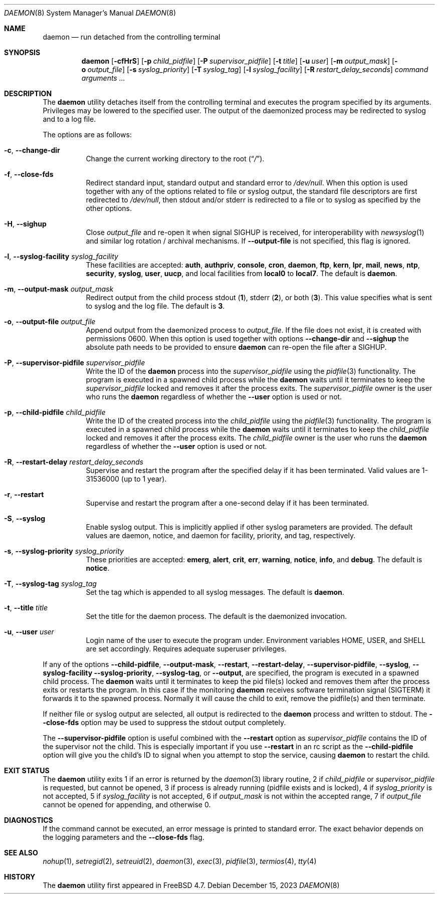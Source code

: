 .\" Copyright (c) 1999 Berkeley Software Design, Inc. All rights reserved.
.\"
.\" Redistribution and use in source and binary forms, with or without
.\" modification, are permitted provided that the following conditions
.\" are met:
.\" 1. Redistributions of source code must retain the above copyright
.\"    notice, this list of conditions and the following disclaimer.
.\" 2. Redistributions in binary form must reproduce the above copyright
.\"    notice, this list of conditions and the following disclaimer in the
.\"    documentation and/or other materials provided with the distribution.
.\" 3. Berkeley Software Design Inc's name may not be used to endorse or
.\"    promote products derived from this software without specific prior
.\"    written permission.
.\"
.\" THIS SOFTWARE IS PROVIDED BY BERKELEY SOFTWARE DESIGN INC ``AS IS'' AND
.\" ANY EXPRESS OR IMPLIED WARRANTIES, INCLUDING, BUT NOT LIMITED TO, THE
.\" IMPLIED WARRANTIES OF MERCHANTABILITY AND FITNESS FOR A PARTICULAR PURPOSE
.\" ARE DISCLAIMED.  IN NO EVENT SHALL BERKELEY SOFTWARE DESIGN INC BE LIABLE
.\" FOR ANY DIRECT, INDIRECT, INCIDENTAL, SPECIAL, EXEMPLARY, OR CONSEQUENTIAL
.\" DAMAGES (INCLUDING, BUT NOT LIMITED TO, PROCUREMENT OF SUBSTITUTE GOODS
.\" OR SERVICES; LOSS OF USE, DATA, OR PROFITS; OR BUSINESS INTERRUPTION)
.\" HOWEVER CAUSED AND ON ANY THEORY OF LIABILITY, WHETHER IN CONTRACT, STRICT
.\" LIABILITY, OR TORT (INCLUDING NEGLIGENCE OR OTHERWISE) ARISING IN ANY WAY
.\" OUT OF THE USE OF THIS SOFTWARE, EVEN IF ADVISED OF THE POSSIBILITY OF
.\" SUCH DAMAGE.
.\"
.Dd December 15, 2023
.Dt DAEMON 8
.Os
.Sh NAME
.Nm daemon
.Nd run detached from the controlling terminal
.Sh SYNOPSIS
.Nm
.Op Fl cfHrS
.Op Fl p Ar child_pidfile
.Op Fl P Ar supervisor_pidfile
.Op Fl t Ar title
.Op Fl u Ar user
.Op Fl m Ar output_mask
.Op Fl o Ar output_file
.Op Fl s Ar syslog_priority
.Op Fl T Ar syslog_tag
.Op Fl l Ar syslog_facility
.Op Fl R Ar restart_delay_seconds
.Ar command arguments ...
.Sh DESCRIPTION
The
.Nm
utility detaches itself from the controlling terminal and
executes the program specified by its arguments.
Privileges may be lowered to the specified user.
The output of the daemonized process may be redirected to syslog and to a
log file.
.Pp
The options are as follows:
.Bl -tag -width indent
.It Fl c , Fl -change-dir
Change the current working directory to the root
.Pq Dq Pa / .
.It Fl f , Fl -close-fds
Redirect standard input, standard output and standard error to
.Pa /dev/null .
When this option is used together with any of the options related to file
or syslog output, the standard file descriptors are first redirected to
.Pa /dev/null ,
then stdout and/or stderr is redirected to a file or to syslog as
specified by the other options.
.It Fl H , Fl -sighup
Close
.Pa output_file
and re-open it when signal
.Dv SIGHUP
is received, for interoperability with
.Xr newsyslog 1
and similar log rotation / archival mechanisms.  If
.Fl -output-file
is not specified, this flag is ignored.
.It Fl l , Fl -syslog-facility Ar syslog_facility
These facilities are accepted:
.Cm auth , authpriv , console , cron , daemon ,
.Cm ftp , kern , lpr , mail , news , ntp , security ,
.Cm syslog , user , uucp ,
and
local facilities from
.Cm local0
to
.Cm local7 .
The default is
.Cm daemon .
.It Fl m , Fl -output-mask Ar output_mask
Redirect output from the child process stdout
.Pq Cm 1 ,
stderr
.Pq Cm 2 ,
or both
.Pq Cm 3 .
This value specifies what is sent to syslog and the log file.
The default is
.Cm 3 .
.It Fl o , Fl -output-file Ar output_file
Append output from the daemonized process to
.Pa output_file .
If the file does not exist, it is created with permissions 0600.
When this option is used together with options
.Fl -change-dir
and
.Fl -sighup
the absolute path needs to be provided to ensure
.Nm
can re-open the file after a
.Dv SIGHUP .
.It Fl P , Fl -supervisor-pidfile Ar supervisor_pidfile
Write the ID of the
.Nm
process into the
.Ar supervisor_pidfile
using the
.Xr pidfile 3
functionality.
The program is executed in a spawned child process while the
.Nm
waits until it terminates to keep the
.Ar supervisor_pidfile
locked and removes it after the process exits.
The
.Ar supervisor_pidfile
owner is the user who runs the
.Nm
regardless of whether the
.Fl -user
option is used or not.
.It Fl p , Fl -child-pidfile Ar child_pidfile
Write the ID of the created process into the
.Ar child_pidfile
using the
.Xr pidfile 3
functionality.
The program is executed in a spawned child process while the
.Nm
waits until it terminates to keep the
.Ar child_pidfile
locked and removes it after the process exits.
The
.Ar child_pidfile
owner is the user who runs the
.Nm
regardless of whether the
.Fl -user
option is used or not.
.It Fl R , Fl -restart-delay Ar restart_delay_seconds
Supervise and restart the program after the specified delay
if it has been terminated.
Valid values are 1-31536000 (up to 1 year).
.It Fl r , Fl -restart
Supervise and restart the program after a one-second delay if it has
been terminated.
.It Fl S , Fl -syslog
Enable syslog output.
This is implicitly applied if other syslog parameters are provided.
The default values are daemon, notice, and daemon for facility, priority, and
tag, respectively.
.It Fl s , Fl -syslog-priority Ar syslog_priority
These priorities are accepted:
.Cm emerg , alert , crit , err , warning ,
.Cm notice , info ,
and
.Cm debug .
The default is
.Cm notice .
.It Fl T , Fl -syslog-tag Ar syslog_tag
Set the tag which is appended to all syslog messages.
The default is
.Cm daemon .
.It Fl t , Fl -title Ar title
Set the title for the daemon process.
The default is the daemonized invocation.
.It Fl u , Fl -user Ar user
Login name of the user to execute the program under.
Environment variables
.Ev HOME , USER ,
and
.Ev SHELL
are set accordingly.
Requires adequate superuser privileges.
.El
.Pp
If any of the options
.Fl -child-pidfile ,
.Fl -output-mask ,
.Fl -restart ,
.Fl -restart-delay ,
.Fl -supervisor-pidfile ,
.Fl -syslog ,
.Fl -syslog-facility
.Fl -syslog-priority ,
.Fl -syslog-tag ,
or
.Fl -output ,
are specified, the program is executed in a spawned child process.
The
.Nm
waits until it terminates to keep the pid file(s) locked and removes them
after the process exits or restarts the program.
In this case if the monitoring
.Nm
receives software termination signal
.Pq Dv SIGTERM
it forwards it to the
spawned process.
Normally it will cause the child to exit, remove the pidfile(s)
and then terminate.
.Pp
If neither file or syslog output are selected, all output is redirected to the
.Nm
process and written to stdout.
The
.Fl -close-fds
option may be used to suppress the stdout output completely.
.Pp
The
.Fl -supervisor-pidfile
option is useful combined with the
.Fl -restart
option as
.Ar supervisor_pidfile
contains the ID of the supervisor
not the child.
This is especially important if you use
.Fl -restart
in an rc script as the
.Fl -child-pidfile
option will give you the child's ID to signal when you attempt to
stop the service, causing
.Nm
to restart the child.
.Sh EXIT STATUS
The
.Nm
utility exits 1 if an error is returned by the
.Xr daemon 3
library routine, 2 if
.Ar child_pidfile
or
.Ar supervisor_pidfile
is requested, but cannot be opened, 3 if process is already running (pidfile
exists and is locked), 4 if
.Ar syslog_priority
is not accepted, 5 if
.Ar syslog_facility
is not accepted, 6 if
.Ar output_mask
is not within the accepted range, 7 if
.Ar output_file
cannot be opened for appending, and otherwise 0.
.Sh DIAGNOSTICS
If the command cannot be executed, an error message is printed to
standard error.
The exact behavior depends on the logging parameters and the
.Fl -close-fds
flag.
.Sh SEE ALSO
.Xr nohup 1 ,
.Xr setregid 2 ,
.Xr setreuid 2 ,
.Xr daemon 3 ,
.Xr exec 3 ,
.Xr pidfile 3 ,
.Xr termios 4 ,
.Xr tty 4
.Sh HISTORY
The
.Nm
utility first appeared in
.Fx 4.7 .
